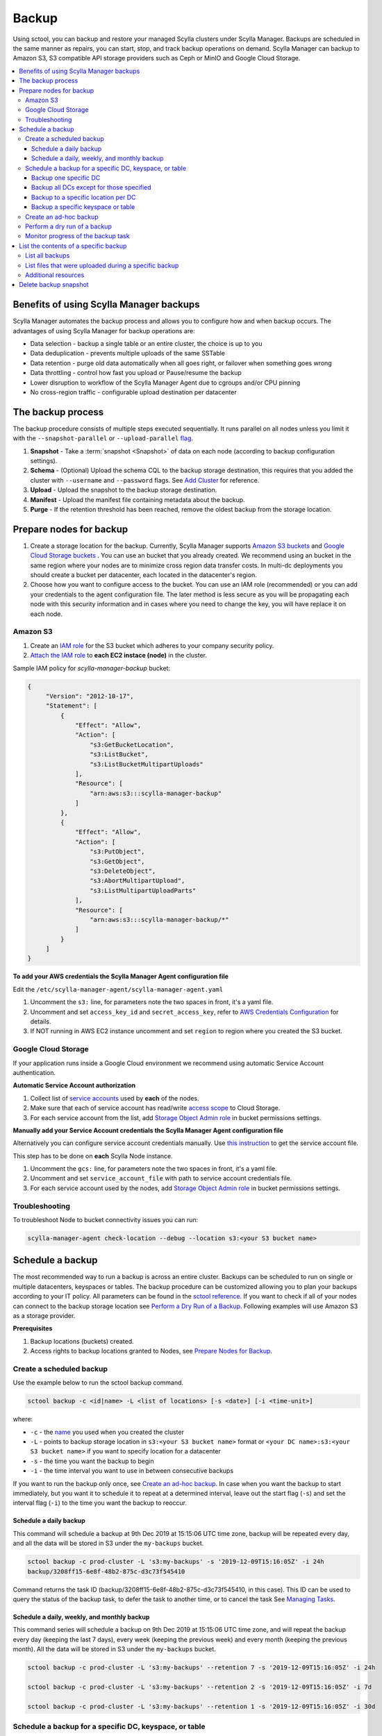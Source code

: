 ======
Backup
======

Using sctool, you can backup and restore your managed Scylla clusters under Scylla Manager.
Backups are scheduled in the same manner as repairs, you can start, stop, and track backup operations on demand.
Scylla Manager can backup to Amazon S3, S3 compatible API storage providers such as Ceph or MinIO and Google Cloud Storage.

.. contents::
   :depth: 3
   :local:

Benefits of using Scylla Manager backups
========================================

Scylla Manager automates the backup process and allows you to configure how and when backup occurs.
The advantages of using Scylla Manager for backup operations are:

* Data selection - backup a single table or an entire cluster, the choice is up to you
* Data deduplication - prevents multiple uploads of the same SSTable
* Data retention - purge old data automatically when all goes right, or failover when something goes wrong
* Data throttling - control how fast you upload or Pause/resume the backup
* Lower disruption to workflow of the Scylla Manager Agent due to cgroups and/or CPU pinning 
* No cross-region traffic - configurable upload destination per datacenter

The backup process
==================

The backup procedure consists of multiple steps executed sequentially.
It runs parallel on all nodes unless you limit it with the ``--snapshot-parallel`` or ``--upload-parallel`` `flag <../sctool/#backup-parameters>`_.

#. **Snapshot** - Take a :term:`snapshot <Snapshot>` of data on each node (according to backup configuration settings).
#. **Schema** - (Optional) Upload the schema CQL to the backup storage destination, this requires that you added the cluster with ``--username`` and ``--password`` flags. See `Add Cluster <../add-a-cluster/#create-a-managed-cluster>`_ for reference.
#. **Upload** - Upload the snapshot to the backup storage destination.
#. **Manifest** - Upload the manifest file containing metadata about the backup.
#. **Purge** - If the retention threshold has been reached, remove the oldest backup from the storage location.

Prepare nodes for backup
========================

#. Create a storage location for the backup.
   Currently, Scylla Manager supports `Amazon S3 buckets <https://aws.amazon.com/s3/>`_ and `Google Cloud Storage buckets <https://cloud.google.com/storage>`_ .
   You can use an bucket that you already created.
   We recommend using an bucket in the same region where your nodes are to minimize cross region data transfer costs.
   In multi-dc deployments you should create a bucket per datacenter, each located in the datacenter's region.
#. Choose how you want to configure access to the bucket.
   You can use an IAM role (recommended) or you can add your credentials to the agent configuration file.
   The later method is less secure as you will be propagating each node with this security information and in cases where you need to change the key, you will have replace it on each node.

Amazon S3
---------

#. Create an `IAM role <https://docs.aws.amazon.com/AWSEC2/latest/UserGuide/iam-roles-for-amazon-ec2.html>`_ for the S3 bucket which adheres to your company security policy.
#. `Attach the IAM role <https://docs.aws.amazon.com/AWSEC2/latest/UserGuide/iam-roles-for-amazon-ec2.html#attach-iam-role>`_ to **each EC2 instace (node)** in the cluster.

Sample IAM policy for *scylla-manager-backup* bucket:

.. code-block:: none

   {
        "Version": "2012-10-17",
        "Statement": [
            {
                "Effect": "Allow",
                "Action": [
                    "s3:GetBucketLocation",
                    "s3:ListBucket",
                    "s3:ListBucketMultipartUploads"
                ],
                "Resource": [
                    "arn:aws:s3:::scylla-manager-backup"
                ]
            },
            {
                "Effect": "Allow",
                "Action": [
                    "s3:PutObject",
                    "s3:GetObject",
                    "s3:DeleteObject",
                    "s3:AbortMultipartUpload",
                    "s3:ListMultipartUploadParts"
                ],
                "Resource": [
                    "arn:aws:s3:::scylla-manager-backup/*"
                ]
            }
        ]
   }

**To add your AWS credentials the Scylla Manager Agent configuration file**

Edit the ``/etc/scylla-manager-agent/scylla-manager-agent.yaml``

#. Uncomment the ``s3:`` line, for parameters note the two spaces in front, it's a yaml file.
#. Uncomment and set ``access_key_id`` and ``secret_access_key``, refer to `AWS Credentials Configuration <../agent-configuration-file/#aws-credentials-configuration>`_ for details.
#. If NOT running in AWS EC2 instance uncomment and set ``region`` to region where you created the S3 bucket.

Google Cloud Storage
--------------------

If your application runs inside a Google Cloud environment we recommend using automatic Service Account authentication.

**Automatic Service Account authorization**

#. Collect list of `service accounts <https://cloud.google.com/compute/docs/access/service-accounts>`_ used by **each** of the nodes.
#. Make sure that each of service account has read/write `access scope <https://cloud.google.com/compute/docs/access/service-accounts#accesscopesiam>`_ to Cloud Storage.
#. For each service account from the list, add `Storage Object Admin role <https://cloud.google.com/storage/docs/access-control/iam-roles>`_ in bucket permissions settings.

**Manually add your Service Account credentials the Scylla Manager Agent configuration file**

Alternatively you can configure service account credentials manually. Use `this instruction <https://cloud.google.com/docs/authentication/production#manually>`_ to get the service account file.

This step has to be done on **each** Scylla Node instance.

#. Uncomment the ``gcs:`` line, for parameters note the two spaces in front, it's a yaml file.
#. Uncomment and set ``service_account_file`` with path to service account credentials file.
#. For each service account used by the nodes, add `Storage Object Admin role <https://cloud.google.com/storage/docs/access-control/iam-roles>`_ in bucket permissions settings.

Troubleshooting
---------------

To troubleshoot Node to bucket connectivity issues you can run:

.. code-block:: none

   scylla-manager-agent check-location --debug --location s3:<your S3 bucket name>

Schedule a backup
=================

The most recommended way to run a backup is across an entire cluster.
Backups can be scheduled to run on single or multiple datacenters, keyspaces or tables.
The backup procedure can be customized allowing you to plan your backups according to your IT policy.
All parameters can be found in the `sctool reference <../sctool/#backup>`_.
If you want to check if all of your nodes can connect to the backup storage location see `Perform a Dry Run of a Backup`_.
Following examples will use Amazon S3 as a storage provider.

**Prerequisites**

#. Backup locations (buckets) created.
#. Access rights to backup locations granted to Nodes, see `Prepare Nodes for Backup`_.

Create a scheduled backup
-------------------------

Use the example below to run the sctool backup command.

.. code-block:: none

   sctool backup -c <id|name> -L <list of locations> [-s <date>] [-i <time-unit>]

where:

* ``-c`` - the `name <../sctool/#cluster-add>`_ you used when you created the cluster
* ``-L`` - points to backup storage location in ``s3:<your S3 bucket name>`` format or ``<your DC name>:s3:<your S3 bucket name>`` if you want to specify location for a datacenter
* ``-s`` - the time you want the backup to begin
* ``-i`` - the time interval you want to use in between consecutive backups

If you want to run the backup only once, see `Create an ad-hoc backup`_.
In case when you want the backup to start immediately, but  you want it to schedule it to repeat at a determined interval, leave out the start flag (``-s``) and set the interval flag (``-i``) to the time you want the backup to reoccur.

Schedule a daily backup
.......................

This command will schedule a backup at 9th Dec 2019 at 15:15:06 UTC time zone, backup will be repeated every day, and all the data will be stored in S3 under the ``my-backups`` bucket.

.. code-block:: none

   sctool backup -c prod-cluster -L 's3:my-backups' -s '2019-12-09T15:16:05Z' -i 24h
   backup/3208ff15-6e8f-48b2-875c-d3c73f545410

Command returns the task ID (backup/3208ff15-6e8f-48b2-875c-d3c73f545410, in this case).
This ID can be used to query the status of the backup task, to defer the task to another time, or to cancel the task See `Managing Tasks <../sctool/#managing-tasks>`_.

Schedule a daily, weekly, and monthly backup
............................................
This command series will schedule a backup on 9th Dec 2019 at 15:15:06 UTC time zone, and will repeat the backup every day (keeping the last 7 days), every week (keeping the previous week) and every month (keeping the previous month).
All the data will be stored in S3 under the ``my-backups`` bucket.

.. code-block:: none

   sctool backup -c prod-cluster -L 's3:my-backups' --retention 7 -s '2019-12-09T15:16:05Z' -i 24h

   sctool backup -c prod-cluster -L 's3:my-backups' --retention 2 -s '2019-12-09T15:16:05Z' -i 7d

   sctool backup -c prod-cluster -L 's3:my-backups' --retention 1 -s '2019-12-09T15:16:05Z' -i 30d

Schedule a backup for a specific DC, keyspace, or table
--------------------------------------------------------
In order to schedule backup of particular data center, you have to specify ``--dc`` parameter.
You can specify more than one DC, or use glob pattern to match multiple DCs or exclude some of them.

For Example, you have the following DCs in your cluster: dc1, dc2, dc3

Backup one specific DC
......................

In this example you backup the only dc1 every 2 days.

.. code-block:: none

   sctool backup -c prod-cluster --dc 'dc1' -L 's3:dc1-backups' -i 2d


Backup all DCs except for those specified
.........................................

.. code-block:: none

   sctool backup -c prod-cluster -i 30d --dc '*,!dc2' -L 's3:my-backups'

Backup to a specific location per DC
....................................

If your data centers are located in different regions, you can also specify different locations.
If your buckets are created in the same regions as your data centers, you may save some bandwidth costs.

.. code-block:: none

   sctool backup -c prod-cluster -i 30d --dc 'eu-dc,us-dc' -L 's3:eu-dc:eu-backups,s3:us-dc:us-backups'

Backup a specific keyspace or table
...................................

In order to schedule backup of particular keyspace or table, you have to provide ``-K`` parameter.
You can specify more than one keyspace/table or use glob pattern to match multiple keyspaces/tables or exclude them.

.. code-block:: none

   sctool backup -c prod-cluster -i 30d -K 'auth_service.*,!auth_service.lru_cache' --dc 'dc1' -L 's3:dc1-backups'

Create an ad-hoc backup
-----------------------

An ad-hoc backup runs immediately and does not repeat.
This procedure shows the most frequently used backup commands.
Additional parameters can be used. Refer to `backup parameters <../sctool/#backup-parameters>`_.

**Procedure**

To run an immediate backup on the prod-cluster cluster, saving the backup in my-backups, run the following command
replacing the ``-c`` cluster flag with your cluster's cluster name or ID and replace the ``-L`` flag with your backup's location:

.. code-block:: none

   sctool backup -c prod-cluster -L 's3:my-backups'

Perform a dry run of a backup
-----------------------------

We recommend to use ``--dry-run`` parameter prior scheduling a backup.
It's a useful way to verify whether all necessary prerequisites are fulfilled.
Add the parameter to the end of your backup command, so if it works, you can erase it and schedule the backup with no need to make any other changes.

Dry run verifies if nodes are able to access the backup location provided.
If it's not accessible, an error message will be displayed, and the backup is not be scheduled.

.. code-block:: none

   sctool backup -c prod-cluster -L 's3:test-bucket' --dry-run
   NOTICE: dry run mode, backup is not scheduled

   Error: failed to get backup target: location is not accessible
    192.168.100.23: failed to access s3:test-bucket make sure that the location is correct and credentials are set
    192.168.100.22: failed to access s3:test-bucket make sure that the location is correct and credentials are set
    192.168.100.21: failed to access s3:test-bucket make sure that the location is correct and credentials are set

The dry run gives you the chance to resolve all configuration or access issues before executing an actual backup.

If the dry run completes successfully, a summary of the backup is displayed. For example:

.. code-block:: none

   sctool backup -c prod-cluster -L 's3:backups' --dry-run
   NOTICE: dry run mode, backup is not scheduled

   Data Centers:
   - AWS_EU_CENTRAL_1

   Keyspaces:
   - system_auth all (4 tables)
   - system_distributed all (2 tables)
   - system_schema all (12 tables)
   - system_traces all (5 tables)
   - test_keyspace all (10 tables)

   Disk size: ~740.69GiB

   Locations:
   - s3:backups

   Bandwidth Limits:
   - 100 MiB/s

   Snapshot Parallel Limits:
   - All hosts in parallel

   Upload Parallel Limits:
   - All hosts in parallel

   Retention: Last 3 backups

Monitor progress of the backup task
-----------------------------------

Progress of the backup task can be monitored by using `sctool task progress <../sctool/#task-progress>`_ command and providing UUID of the backup task.

.. code-block:: none

   sctool task progress backup/3208ff15-6e8f-48b2-875c-d3c73f545410 -c prod-cluster

List the contents of a specific backup
=======================================

List all backups
----------------------

Lists all backups currently in storage that are managed by Scylla Manager.

.. code-block:: none

   sctool backup list -c prod-cluster
   Snapshots:
     - sm_20200805091422UTC (740.69GiB)
     - sm_20200805073801UTC (740.70GiB)
   Keyspaces:
     - system_auth (4 tables)
     - system_distributed (2 tables)
     - system_schema (12 tables)
     - system_traces (5 tables)
     - test_keyspace (10 tables)

List files that were uploaded during a specific backup
-------------------------------------------------------

You can list all files that were uploaded during particular backup.

To list the files use:

.. code-block:: none

   sctool backup files -c prod-cluster --snapshot-tag sm_20200805091422UTC

   s3://manager-test-release22/backup/sst/cluster/9d0ee0ee-5cf5-4633-a1ea-5441b0983e6e/dc/AWS_EU_CENTRAL_1/node/455228ab-2d7b-470f-8a1d-69c9d7bac0e2/keyspace/system_auth/table/role_attributes/6b8c7359a84333f2a1d85dc6a187436f/la-2-big-CompressionInfo.db 	 system_auth/role_attributes
   s3://manager-test-release22/backup/sst/cluster/9d0ee0ee-5cf5-4633-a1ea-5441b0983e6e/dc/AWS_EU_CENTRAL_1/node/455228ab-2d7b-470f-8a1d-69c9d7bac0e2/keyspace/system_auth/table/role_attributes/6b8c7359a84333f2a1d85dc6a187436f/la-2-big-Data.db 	 system_auth/role_attributes
   s3://manager-test-release22/backup/sst/cluster/9d0ee0ee-5cf5-4633-a1ea-5441b0983e6e/dc/AWS_EU_CENTRAL_1/node/455228ab-2d7b-470f-8a1d-69c9d7bac0e2/keyspace/system_auth/table/role_attributes/6b8c7359a84333f2a1d85dc6a187436f/la-2-big-Digest.sha1 	 system_auth/role_attributes
   s3://manager-test-release22/backup/sst/cluster/9d0ee0ee-5cf5-4633-a1ea-5441b0983e6e/dc/AWS_EU_CENTRAL_1/node/455228ab-2d7b-470f-8a1d-69c9d7bac0e2/keyspace/system_auth/table/role_attributes/6b8c7359a84333f2a1d85dc6a187436f/la-2-big-Filter.db 	 system_auth/role_attributes
   [...]

Additional resources
--------------------

`Scylla Snapshots </kb/snapshots/>`_

Delete backup snapshot
=========================

If you decide that you don't want to wait until a particular snapshot expires according to its retention policy, there is a command which allows you to delete a single snapshot from a provided location.

This operation is aware of the Manager deduplication policy, and will not delete any SSTable file referenced by another snapshot.

.. warning:: This operation is irreversible! Use it with great caution!

.. code-block:: none

   sctool backup delete -c prod-cluster -L s3:backups --snapshot-tag sm_20200805091422UTC

Once a snapshot is deleted, it won't show up in backup listing anymore.
